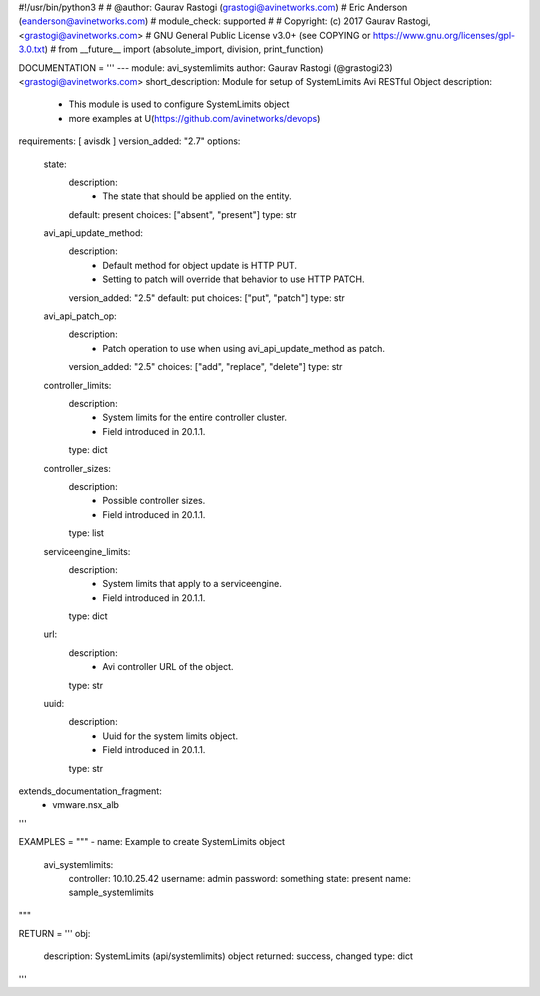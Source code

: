 #!/usr/bin/python3
#
# @author: Gaurav Rastogi (grastogi@avinetworks.com)
#          Eric Anderson (eanderson@avinetworks.com)
# module_check: supported
#
# Copyright: (c) 2017 Gaurav Rastogi, <grastogi@avinetworks.com>
# GNU General Public License v3.0+ (see COPYING or https://www.gnu.org/licenses/gpl-3.0.txt)
#
from __future__ import (absolute_import, division, print_function)


DOCUMENTATION = '''
---
module: avi_systemlimits
author: Gaurav Rastogi (@grastogi23) <grastogi@avinetworks.com>
short_description: Module for setup of SystemLimits Avi RESTful Object
description:
    - This module is used to configure SystemLimits object
    - more examples at U(https://github.com/avinetworks/devops)
requirements: [ avisdk ]
version_added: "2.7"
options:
    state:
        description:
            - The state that should be applied on the entity.
        default: present
        choices: ["absent", "present"]
        type: str
    avi_api_update_method:
        description:
            - Default method for object update is HTTP PUT.
            - Setting to patch will override that behavior to use HTTP PATCH.
        version_added: "2.5"
        default: put
        choices: ["put", "patch"]
        type: str
    avi_api_patch_op:
        description:
            - Patch operation to use when using avi_api_update_method as patch.
        version_added: "2.5"
        choices: ["add", "replace", "delete"]
        type: str
    controller_limits:
        description:
            - System limits for the entire controller cluster.
            - Field introduced in 20.1.1.
        type: dict
    controller_sizes:
        description:
            - Possible controller sizes.
            - Field introduced in 20.1.1.
        type: list
    serviceengine_limits:
        description:
            - System limits that apply to a serviceengine.
            - Field introduced in 20.1.1.
        type: dict
    url:
        description:
            - Avi controller URL of the object.
        type: str
    uuid:
        description:
            - Uuid for the system limits object.
            - Field introduced in 20.1.1.
        type: str
extends_documentation_fragment:
    - vmware.nsx_alb
'''

EXAMPLES = """
- name: Example to create SystemLimits object
  avi_systemlimits:
    controller: 10.10.25.42
    username: admin
    password: something
    state: present
    name: sample_systemlimits
"""

RETURN = '''
obj:
    description: SystemLimits (api/systemlimits) object
    returned: success, changed
    type: dict
'''


